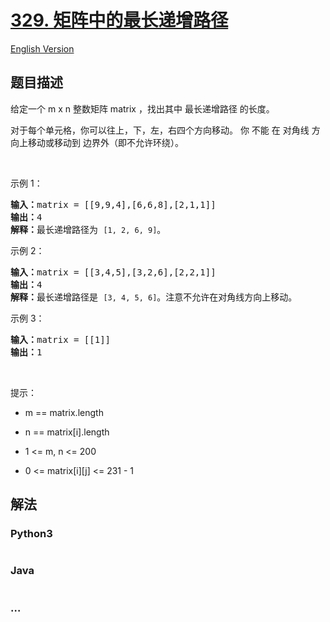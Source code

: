 * [[https://leetcode-cn.com/problems/longest-increasing-path-in-a-matrix][329.
矩阵中的最长递增路径]]
  :PROPERTIES:
  :CUSTOM_ID: 矩阵中的最长递增路径
  :END:
[[./solution/0300-0399/0329.Longest Increasing Path in a Matrix/README_EN.org][English
Version]]

** 题目描述
   :PROPERTIES:
   :CUSTOM_ID: 题目描述
   :END:

#+begin_html
  <!-- 这里写题目描述 -->
#+end_html

#+begin_html
  <p>
#+end_html

给定一个 m x n 整数矩阵 matrix ，找出其中 最长递增路径 的长度。

#+begin_html
  </p>
#+end_html

#+begin_html
  <p>
#+end_html

对于每个单元格，你可以往上，下，左，右四个方向移动。 你 不能 在 对角线
方向上移动或移动到 边界外（即不允许环绕）。

#+begin_html
  </p>
#+end_html

#+begin_html
  <p>
#+end_html

 

#+begin_html
  </p>
#+end_html

#+begin_html
  <p>
#+end_html

示例 1：

#+begin_html
  </p>
#+end_html

#+begin_html
  <pre>
  <strong>输入：</strong>matrix = [[9,9,4],[6,6,8],[2,1,1]]
  <strong>输出：</strong>4 
  <strong>解释：</strong>最长递增路径为 <code>[1, 2, 6, 9]</code>。</pre>
#+end_html

#+begin_html
  <p>
#+end_html

示例 2：

#+begin_html
  </p>
#+end_html

#+begin_html
  <pre>
  <strong>输入：</strong>matrix = [[3,4,5],[3,2,6],[2,2,1]]
  <strong>输出：</strong>4 
  <strong>解释：</strong>最长递增路径是 <code>[3, 4, 5, 6]</code>。注意不允许在对角线方向上移动。
  </pre>
#+end_html

#+begin_html
  <p>
#+end_html

示例 3：

#+begin_html
  </p>
#+end_html

#+begin_html
  <pre>
  <strong>输入：</strong>matrix = [[1]]
  <strong>输出：</strong>1
  </pre>
#+end_html

#+begin_html
  <p>
#+end_html

 

#+begin_html
  </p>
#+end_html

#+begin_html
  <p>
#+end_html

提示：

#+begin_html
  </p>
#+end_html

#+begin_html
  <ul>
#+end_html

#+begin_html
  <li>
#+end_html

m == matrix.length

#+begin_html
  </li>
#+end_html

#+begin_html
  <li>
#+end_html

n == matrix[i].length

#+begin_html
  </li>
#+end_html

#+begin_html
  <li>
#+end_html

1 <= m, n <= 200

#+begin_html
  </li>
#+end_html

#+begin_html
  <li>
#+end_html

0 <= matrix[i][j] <= 231 - 1

#+begin_html
  </li>
#+end_html

#+begin_html
  </ul>
#+end_html

** 解法
   :PROPERTIES:
   :CUSTOM_ID: 解法
   :END:

#+begin_html
  <!-- 这里可写通用的实现逻辑 -->
#+end_html

#+begin_html
  <!-- tabs:start -->
#+end_html

*** *Python3*
    :PROPERTIES:
    :CUSTOM_ID: python3
    :END:

#+begin_html
  <!-- 这里可写当前语言的特殊实现逻辑 -->
#+end_html

#+begin_src python
#+end_src

*** *Java*
    :PROPERTIES:
    :CUSTOM_ID: java
    :END:

#+begin_html
  <!-- 这里可写当前语言的特殊实现逻辑 -->
#+end_html

#+begin_src java
#+end_src

*** *...*
    :PROPERTIES:
    :CUSTOM_ID: section
    :END:
#+begin_example
#+end_example

#+begin_html
  <!-- tabs:end -->
#+end_html
